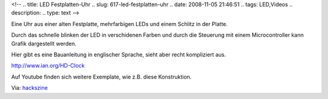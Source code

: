 <!--
.. title: LED Festplatten-Uhr
.. slug: 617-led-festplatten-uhr
.. date: 2008-11-05 21:46:51
.. tags: LED,Videos
.. description: 
.. type: text
-->

Eine Uhr aus einer alten Festplatte, mehrfarbigen LEDs und einem Schlitz in der Platte.

.. TEASER_END

Durch das schnelle blinken der LED in verschidenen Farben und durch die Steuerung mit einem Microcontroller kann Grafik dargestellt werden.

.. media:: https://www.youtube.com/watch?v=K1asNB0te0o

Hier gibt es eine Bauanleitung in englischer Sprache, sieht aber recht kompliziert aus.

`http://www.ian.org/HD-Clock <http://www.ian.org/HD-Clock/>`_

Auf Youtube finden sich weitere Exemplate, wie z.B. diese Konstruktion.

.. media:: https://www.youtube.com/watch?v=no2_M_b059g

Via: `hackszine <http://www.hackszine.com/blog/archive/2008/10/led_hard_drive_clock.html>`_
